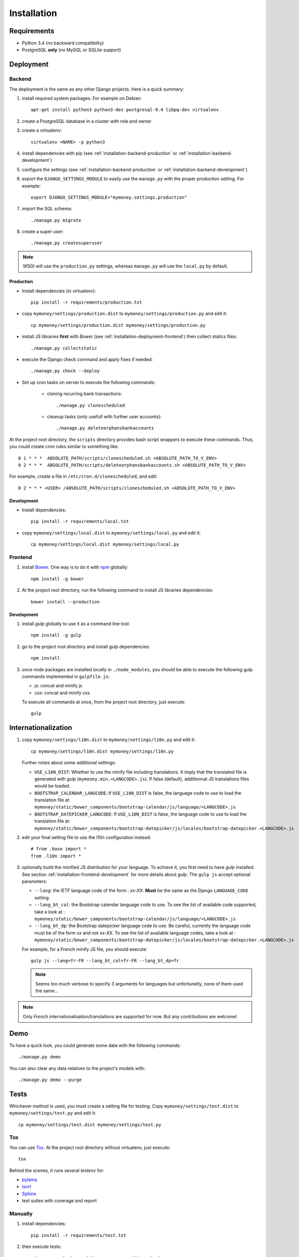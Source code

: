 Installation
============

Requirements
------------

* Python 3.4 (no backward compatibility)
* PostgreSQL **only** (no MySQL or SQLite support)

Deployment
----------

Backend
```````

The deployment is the same as any other Django projects. Here is a quick
summary:

1. install required system packages. For example on Debian::

    apt-get install python3 python3-dev postgresql-9.4 libpq-dev virtualenv

2. create a PostgreSQL database in a cluster with role and owner

3. create a virtualenv::

    virtualenv <NAME> -p python3

4. install dependencies with pip (see :ref:`installation-backend-production`
   or :ref:`installation-backend-development`)

5. configure the settings (see :ref:`installation-backend-production` or
   :ref:`installation-backend-development`)

6. export the ``DJANGO_SETTINGS_MODULE`` to easily use the ``manage.py`` with
   the proper production setting. For example::

    export DJANGO_SETTINGS_MODULE="mymoney.settings.production"

7. import the SQL schema::

    ./manage.py migrate

8. create a super user::

    ./manage.py createsuperuser

.. note:: WSGI will use the ``production.py`` settings, whereas ``manage.py``
   will use the ``local.py`` by default.

.. _installation-backend-production:

Production
++++++++++

* Install dependencies (in virtualenv)::

    pip install -r requirements/production.txt

* copy ``mymoney/settings/production.dist`` to
  ``mymoney/settings/production.py`` and edit it::

    cp mymoney/settings/production.dist mymoney/settings/production.py

* install JS libraries **first** with *Bower* (see
  :ref:`installation-deployment-frontend`) then collect statics files::

    ./manage.py collectstatic

* execute the Django check command and apply fixes if needed::

    ./manage.py check --deploy

* Set up cron tasks on server to execute the following commands:

    * cloning recurring bank transactions::

        ./manage.py clonescheduled

    * cleanup tasks (only usefull with further user accounts)::

        ./manage.py deleteorphansbankaccounts

At the project root directory, the ``scripts`` directory provides bash script
wrappers to execute these commands.
Thus, you could create cron rules similar to something like::

    0 1 * * *  ABSOLUTE_PATH/scripts/clonescheduled.sh <ABSOLUTE_PATH_TO_V_ENV>
    0 2 * * *  ABSOLUTE_PATH/scripts/deleteorphansbankaccounts.sh <ABSOLUTE_PATH_TO_V_ENV>

For example, create a file in ``/etc/cron.d/clonescheduled``, and edit::

   0 2 * * * <USER> /ABSOLUTE_PATH/scripts/clonescheduled.sh <ABSOLUTE_PATH_TO_V_ENV>

.. _installation-backend-development:

Development
+++++++++++

* Install dependencies::

    pip install -r requirements/local.txt

* copy ``mymoney/settings/local.dist`` to ``mymoney/settings/local.py`` and
  edit it::

    cp mymoney/settings/local.dist mymoney/settings/local.py

.. _installation-deployment-frontend:

Frontend
````````

1. install `Bower`_. One way is to do it with `npm`_ globally::

    npm install -g bower

2. At the project root directory, run the following command to install JS
   libraries dependencies::

    bower install --production

.. _`Bower`: http://bower.io
.. _`npm`: https://www.npmjs.com

.. _installation-frontend-development:

Development
+++++++++++

1. install *gulp* globally to use it as a command line tool::

    npm install -g gulp

2. go to the project root directory and install gulp dependencies::

    npm install

3. once *node* packages are installed *locally* in ``./node_modules``, you
   should be able to execute the following gulp commands implemented in
   ``gulpfile.js``:

   * *js*: concat and minify js
   * *css*: concat and minify css

   To execute all commands at once, from the project root directory, just
   execute::

     gulp

Internationalization
--------------------

1. copy ``mymoney/settings/l10n.dist`` to ``mymoney/settings/l10n.py`` and
   edit it::

     cp mymoney/settings/l10n.dist mymoney/settings/l10n.py

   Further notes about some additional settings:

   * ``USE_L10N_DIST``: Whether to use the minify file including translations.
     It imply that the translated file is generated with *gulp*
     (``mymoney.min.<LANGCODE>.js``). If false (default), additionnal JS
     translations files would be loaded.
   * ``BOOTSTRAP_CALENDAR_LANGCODE``: If ``USE_L10N_DIST`` is false, the
     language code to use to load the translation file at:
     ``mymoney/static/bower_components/bootstrap-calendar/js/language/<LANGCODE>.js``
   * ``BOOTSTRAP_DATEPICKER_LANGCODE``: If ``USE_L10N_DIST`` is false, the
     language code to use to load the translation file at:
     ``mymoney/static/bower_components/bootstrap-datepicker/js/locales/bootstrap-datepicker.<LANGCODE>.js``

2. edit your final setting file to use the l10n configuration instead::

    # from .base import *
    from .l10n import *

3. optionally build the minified JS distribution for your language. To achieve
   it, you first need to have *gulp* installed. See section
   :ref:`installation-frontend-development` for more details about *gulp*.
   The ``gulp js`` accept optional parameters:

   * ``--lang``: the IETF language code of the form : *xx-XX*. **Must** be the
     same as the Django ``LANGUAGE_CODE`` setting.
   * ``--lang_bt_cal``: the Bootstrap calendar language code to use. To see the
     list of available code supported, take a look at :
     ``mymoney/static/bower_components/bootstrap-calendar/js/language/<LANGCODE>.js``
   * ``--lang_bt_dp``: the Bootstrap datepicker language code to use. Be
     careful, currently the language code must be of the form *xx* and not
     *xx-XX*. To see the list of available language codes, take a look at :
     ``mymoney/static/bower_components/bootstrap-datepicker/js/locales/bootstrap-datepicker.<LANGCODE>.js``

   For example, for a French minify JS file, you should execute::

     gulp js --lang=fr-FR --lang_bt_cal=fr-FR --lang_bt_dp=fr

   .. note:: Seems too much verbose to specify 3 arguments for languages but
       unfortunetly, none of them used the same...

.. note:: Only *French* internationalisation/translations are supported for
   now. But any contributions are welcome!

Demo
----

To have a quick look, you could generate some data with the following
commands::

    ./manage.py demo

You can also clear any data relatives to the project's models with::

    ./manage.py demo --purge

Tests
-----

Whichever method is used, you must create a setting file for testing. Copy
``mymoney/settings/test.dist`` to ``mymoney/settings/test.py`` and edit it::

    cp mymoney/settings/test.dist mymoney/settings/test.py

Tox
```

You can use `Tox`_. At the project root directory without virtualenv, just
execute::

    tox

.. _`Tox`: http://tox.readthedocs.org

Behind the scenes, it runs several *testenv* for:

* `pylama`_
* `isort`_
* `Sphinx`_
* test suites with coverage and report

.. _`pylama`: https://pylama.readthedocs.org
.. _`isort`: https://github.com/timothycrosley/isort
.. _`Sphinx`: http://sphinx-doc.org

Manually
````````

1. install dependencies::

    pip install -r requirements/test.txt

2. then execute tests::

    ./manage.py test --settings=mymoney.settings.test mymoney
